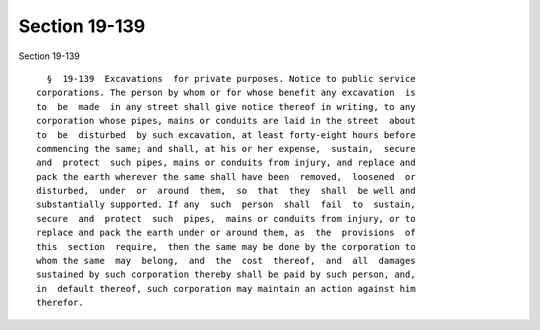 Section 19-139
==============

Section 19-139 ::    
        
     
        §  19-139  Excavations  for private purposes. Notice to public service
      corporations. The person by whom or for whose benefit any excavation  is
      to  be  made  in any street shall give notice thereof in writing, to any
      corporation whose pipes, mains or conduits are laid in the street  about
      to  be  disturbed  by such excavation, at least forty-eight hours before
      commencing the same; and shall, at his or her expense,  sustain,  secure
      and  protect  such pipes, mains or conduits from injury, and replace and
      pack the earth wherever the same shall have been  removed,  loosened  or
      disturbed,  under  or  around  them,  so  that  they  shall  be well and
      substantially supported. If any  such  person  shall  fail  to  sustain,
      secure  and  protect  such  pipes,  mains or conduits from injury, or to
      replace and pack the earth under or around them, as  the  provisions  of
      this  section  require,  then the same may be done by the corporation to
      whom the same  may  belong,  and  the  cost  thereof,  and  all  damages
      sustained by such corporation thereby shall be paid by such person, and,
      in  default thereof, such corporation may maintain an action against him
      therefor.
    
    
    
    
    
    
    